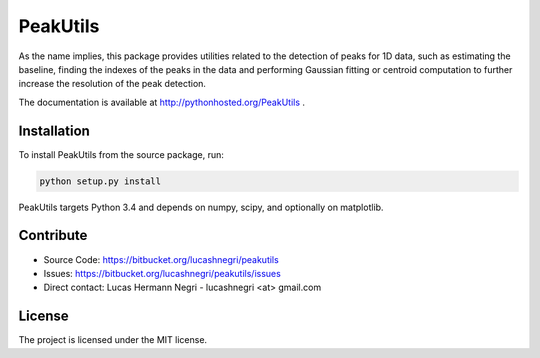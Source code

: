 PeakUtils
=========

.. image:: https://api.shippable.com/projects/54294a2980088cee586cfc7d/badge?branchName=master
.. image:: https://pypip.in/version/PeakUtils/badge.png?style=flat
    :target: https://pypi.python.org/pypi/PeakUtils
    :alt: Latest Version

As the name implies, this package provides utilities related to the detection
of peaks for 1D data, such as estimating the baseline, finding the indexes of
the peaks in the data and performing Gaussian fitting or centroid computation
to further increase the resolution of the peak detection.

The documentation is available at http://pythonhosted.org/PeakUtils .

Installation
------------

To install PeakUtils from the source package, run:

.. code-block:: bash

    python setup.py install

PeakUtils targets Python 3.4 and depends on numpy, scipy, and optionally
on matplotlib.

Contribute
----------

- Source Code: https://bitbucket.org/lucashnegri/peakutils
- Issues: https://bitbucket.org/lucashnegri/peakutils/issues
- Direct contact: Lucas Hermann Negri - lucashnegri <at> gmail.com

License
-------

The project is licensed under the MIT license.
